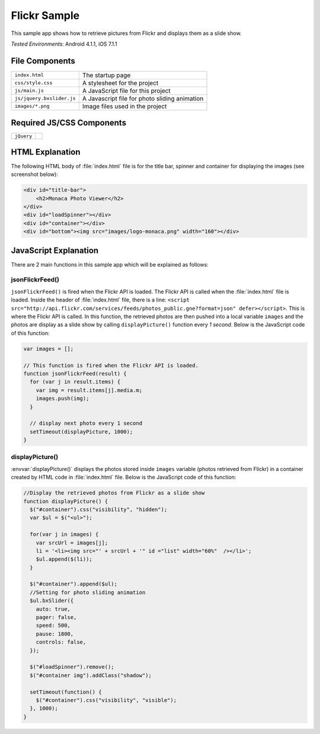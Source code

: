 .. _flickr_sample:

============================================
Flickr Sample
============================================

.. rst-class:: right-menu


This sample app shows how to retrieve pictures from Flickr and displays them as a slide show.

| *Tested Environments:* Android 4.1.1, iOS 7.1.1

.. raw:: html

  <div class="iframe-samples">
    <iframe src="https://monaca.github.io/project-templates/18-flickr-sample/www/index.html" style="max-width: 150%;"></iframe>
  </div>

File Components
^^^^^^^^^^^^^^^^^^^^^^^^^^^^

.. image:: images/flickr/1.png
    :width: 210px
    :align: center

========================== ==================================================================================================================================
``index.html``               The startup page
``css/style.css``            A stylesheet for the project
``js/main.js``               A JavaScript file for this project
``js/jquery.bxslider.js``    A Javascript file for photo sliding animation
``images/*.png``             Image files used in the project
========================== ==================================================================================================================================


Required JS/CSS Components
^^^^^^^^^^^^^^^^^^^^^^^^^^^^^^^^^^^^^^^^^^^^^^^^^^^^^^^^

=========================== ==========================================
``jQuery``
=========================== ==========================================

HTML Explanation
^^^^^^^^^^^^^^^^^^^^^^

The following HTML body of :file:`index.html` file is for the title bar, spinner and container for displaying the images (see screenshot below):

.. code-block:: html

    <div id="title-bar">
        <h2>Monaca Photo Viewer</h2>
    </div>
    <div id="loadSpinner"></div>
    <div id="container"></div>
    <div id="bottom"><img src="images/logo-monaca.png" width="160"></div>


.. figure:: images/flickr/3.png
   :width: 250px
   :align: center

JavaScript Explanation
^^^^^^^^^^^^^^^^^^^^^^^^^^^^^^^^^^^^^^^^^^^^^^^^^^^^^^^^^^^^^^^^^^^^^^^^^^^^^^^

There are 2 main functions in this sample app which will be explained as follows: 

jsonFlickrFeed()
====================

``jsonFlickrFeed()`` is fired when the Flickr API is loaded. The Flickr API is called when the :file:`index.html` file is loaded. Inside the header of :file:`index.html` file, there is a line: ``<script src="http://api.flickr.com/services/feeds/photos_public.gne?format=json" defer></script>``. This is where the Flickr API is called. In this function, the retrieved photos are then pushed into a local variable ``images`` and the photos are display as a slide show by calling ``displayPicture()`` function every *1 second*. Below is the JavaScript code of this function:

.. code-block:: javascript

    var images = [];
 
    // This function is fired when the Flickr API is loaded.
    function jsonFlickrFeed(result) {
      for (var j in result.items) {
        var img = result.items[j].media.m;
        images.push(img);
      }
      
      // display next photo every 1 second
      setTimeout(displayPicture, 1000);
    }




displayPicture()
====================

:envvar:`displayPicture()` displays the photos stored inside ``images`` variable (photos retrieved from Flickr) in a container created by HTML code in :file:`index.html` file. Below is the JavaScript code of this function:

.. code-block:: javascript

    //Display the retrieved photos from Flickr as a slide show
    function displayPicture() { 
      $("#container").css("visibility", "hidden");
      var $ul = $("<ul>");

      for(var j in images) {
        var srcUrl = images[j];
        li = '<li><img src="' + srcUrl + '" id ="list" width="60%"  /></li>';
        $ul.append($(li));
      }
      
      $("#container").append($ul);
      //Setting for photo sliding animation
      $ul.bxSlider({
        auto: true,
        pager: false,
        speed: 500,
        pause: 1800,
        controls: false,
      });

      $("#loadSpinner").remove();
      $("#container img").addClass("shadow");
      
      setTimeout(function() {
        $("#container").css("visibility", "visible");
      }, 1000);
    }

